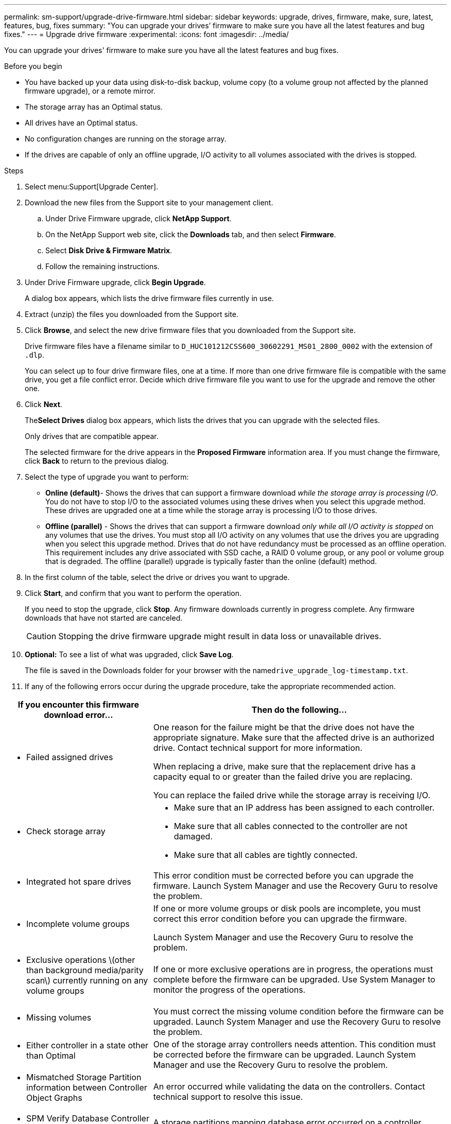 ---
permalink: sm-support/upgrade-drive-firmware.html
sidebar: sidebar
keywords: upgrade, drives, firmware, make, sure, latest, features, bug, fixes
summary: "You can upgrade your drives’ firmware to make sure you have all the latest features and bug fixes."
---
= Upgrade drive firmware
:experimental:
:icons: font
:imagesdir: ../media/

[.lead]
You can upgrade your drives' firmware to make sure you have all the latest features and bug fixes.

.Before you begin

* You have backed up your data using disk-to-disk backup, volume copy (to a volume group not affected by the planned firmware upgrade), or a remote mirror.
* The storage array has an Optimal status.
* All drives have an Optimal status.
* No configuration changes are running on the storage array.
* If the drives are capable of only an offline upgrade, I/O activity to all volumes associated with the drives is stopped.

.Steps

. Select menu:Support[Upgrade Center].
. Download the new files from the Support site to your management client.
 .. Under Drive Firmware upgrade, click *NetApp Support*.
 .. On the NetApp Support web site, click the *Downloads* tab, and then select *Firmware*.
 .. Select *Disk Drive & Firmware Matrix*.
 .. Follow the remaining instructions.
. Under Drive Firmware upgrade, click *Begin Upgrade*.
+
A dialog box appears, which lists the drive firmware files currently in use.

. Extract (unzip) the files you downloaded from the Support site.
. Click *Browse*, and select the new drive firmware files that you downloaded from the Support site.
+
Drive firmware files have a filename similar to `D_HUC101212CSS600_30602291_MS01_2800_0002` with the extension of `.dlp`.
+
You can select up to four drive firmware files, one at a time. If more than one drive firmware file is compatible with the same drive, you get a file conflict error. Decide which drive firmware file you want to use for the upgrade and remove the other one.

. Click *Next*.
+
The**Select Drives** dialog box appears, which lists the drives that you can upgrade with the selected files.
+
Only drives that are compatible appear.
+
The selected firmware for the drive appears in the *Proposed Firmware* information area. If you must change the firmware, click *Back* to return to the previous dialog.

. Select the type of upgrade you want to perform:
 ** *Online (default)*- Shows the drives that can support a firmware download _while the storage array is processing I/O_. You do not have to stop I/O to the associated volumes using these drives when you select this upgrade method. These drives are upgraded one at a time while the storage array is processing I/O to those drives.
 ** *Offline (parallel)* - Shows the drives that can support a firmware download _only while all I/O activity is stopped_ on any volumes that use the drives. You must stop all I/O activity on any volumes that use the drives you are upgrading when you select this upgrade method. Drives that do not have redundancy must be processed as an offline operation. This requirement includes any drive associated with SSD cache, a RAID 0 volume group, or any pool or volume group that is degraded. The offline (parallel) upgrade is typically faster than the online (default) method.
. In the first column of the table, select the drive or drives you want to upgrade.
. Click *Start*, and confirm that you want to perform the operation.
+
If you need to stop the upgrade, click *Stop*. Any firmware downloads currently in progress complete. Any firmware downloads that have not started are canceled.
+
[CAUTION]
====
Stopping the drive firmware upgrade might result in data loss or unavailable drives.
====

. *Optional:* To see a list of what was upgraded, click *Save Log*.
+
The file is saved in the Downloads folder for your browser with the name``drive_upgrade_log-timestamp.txt``.

. If any of the following errors occur during the upgrade procedure, take the appropriate recommended action.

[cols="2a,4a",options="header"]
|===
| If you encounter this firmware download error...| Then do the following...
a|
** Failed assigned drives



a|
One reason for the failure might be that the drive does not have the appropriate signature. Make sure that the affected drive is an authorized drive. Contact technical support for more information.



When replacing a drive, make sure that the replacement drive has a capacity equal to or greater than the failed drive you are replacing.



You can replace the failed drive while the storage array is receiving I/O.



a|
** Check storage array



a|



- Make sure that an IP address has been assigned to each controller.
- Make sure that all cables connected to the controller are not damaged.
- Make sure that all cables are tightly connected.



a|
** Integrated hot spare drives



a|
This error condition must be corrected before you can upgrade the firmware. Launch System Manager and use the Recovery Guru to resolve the problem.



a|
** Incomplete volume groups



a|
If one or more volume groups or disk pools are incomplete, you must correct this error condition before you can upgrade the firmware.



Launch System Manager and use the Recovery Guru to resolve the problem.



a|
** Exclusive operations \(other than background media/parity scan\) currently running on any volume groups



a|
If one or more exclusive operations are in progress, the operations must complete before the firmware can be upgraded. Use System Manager to monitor the progress of the operations.



a|
** Missing volumes



a|
You must correct the missing volume condition before the firmware can be upgraded. Launch System Manager and use the Recovery Guru to resolve the problem.



a|
** Either controller in a state other than Optimal



a|
One of the storage array controllers needs attention. This condition must be corrected before the firmware can be upgraded. Launch System Manager and use the Recovery Guru to resolve the problem.



a|
** Mismatched Storage Partition information between Controller Object Graphs



a|
An error occurred while validating the data on the controllers. Contact technical support to resolve this issue.



a|
** SPM Verify Database Controller check fails



a|
A storage partitions mapping database error occurred on a controller. Contact technical support to resolve this issue.



a|
** Configuration Database Validation (If supported by the storage array’s controller version)



a|
A configuration database error occurred on a controller. Contact technical support to resolve this issue.



a|
** MEL Related Checks



a|
Contact technical support to resolve this issue.



a|
** More than 10 DDE Informational or Critical MEL events were reported in the last 7 days



a|
Contact technical support to resolve this issue.



a|
** More than 2 Page 2C Critical MEL Events were reported in the last 7 days



a|
Contact technical support to resolve this issue.



a|
** More than 2 Degraded Drive Channel Critical MEL events were reported in the last 7 days



a|
Contact technical support to resolve this issue.



a|
** More than 4 critical MEL entries in the last 7 days



a|
Contact technical support to resolve this issue.



|===



.After you finish
Your drive firmware upgrade is complete. You can resume normal operations.
